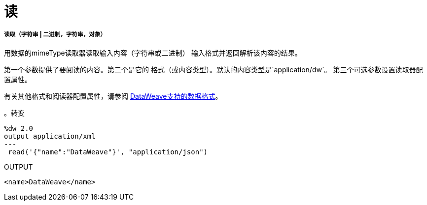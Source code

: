 = 读

// * <<read1>>


[[read1]]
===== 读取（字符串 | 二进制，字符串，对象）

用数据的mimeType读取器读取输入内容（字符串或二进制）
输入格式并返回解析该内容的结果。

第一个参数提供了要阅读的内容。第二个是它的
格式（或内容类型）。默认的内容类型是`application/dw`。
第三个可选参数设置读取器配置属性。

有关其他格式和阅读器配置属性，请参阅
link:dataweave-formats[DataWeave支持的数据格式]。

。转变
[source,DataWeave,linenums]
----
%dw 2.0
output application/xml
---
 read('{"name":"DataWeave"}', "application/json")
----

.OUTPUT
[source,XML,linenums]
----
<name>DataWeave</name>
----

